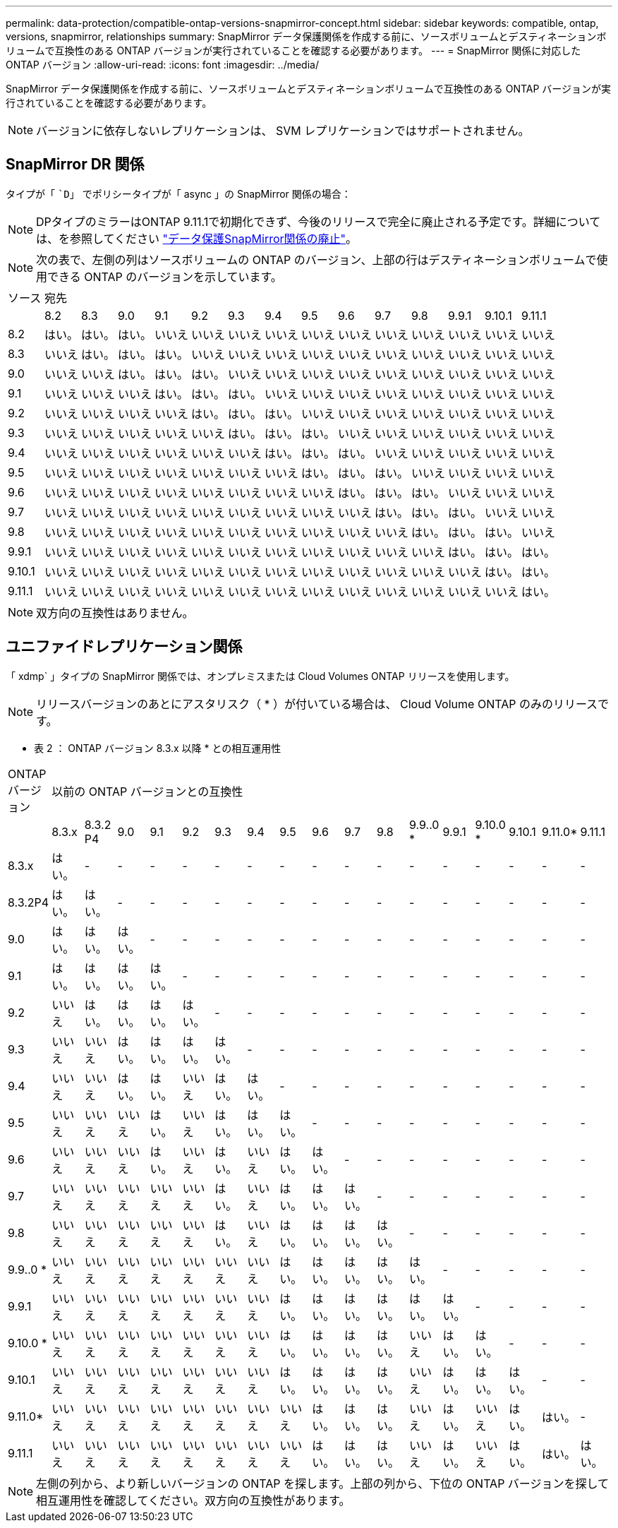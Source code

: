 ---
permalink: data-protection/compatible-ontap-versions-snapmirror-concept.html 
sidebar: sidebar 
keywords: compatible, ontap, versions, snapmirror, relationships 
summary: SnapMirror データ保護関係を作成する前に、ソースボリュームとデスティネーションボリュームで互換性のある ONTAP バージョンが実行されていることを確認する必要があります。 
---
= SnapMirror 関係に対応した ONTAP バージョン
:allow-uri-read: 
:icons: font
:imagesdir: ../media/


[role="lead"]
SnapMirror データ保護関係を作成する前に、ソースボリュームとデスティネーションボリュームで互換性のある ONTAP バージョンが実行されていることを確認する必要があります。

[NOTE]
====
バージョンに依存しないレプリケーションは、 SVM レプリケーションではサポートされません。

====


== SnapMirror DR 関係

タイプが「 ``D`」 でポリシータイプが「 async 」の SnapMirror 関係の場合：

[NOTE]
====
DPタイプのミラーはONTAP 9.11.1で初期化できず、今後のリリースで完全に廃止される予定です。詳細については、を参照してください link:https://mysupport.netapp.com/info/communications/ECMLP2880221.html["データ保護SnapMirror関係の廃止"^]。

====
[NOTE]
====
次の表で、左側の列はソースボリュームの ONTAP のバージョン、上部の行はデスティネーションボリュームで使用できる ONTAP のバージョンを示しています。

====
|===


| ソース 14+| 宛先 


 a| 
 a| 
8.2
 a| 
8.3
 a| 
9.0
 a| 
9.1
 a| 
9.2
 a| 
9.3
 a| 
9.4
 a| 
9.5
 a| 
9.6
 a| 
9.7
 a| 
9.8
 a| 
9.9.1
 a| 
9.10.1
 a| 
9.11.1



 a| 
8.2
 a| 
はい。
 a| 
はい。
 a| 
はい。
 a| 
いいえ
 a| 
いいえ
 a| 
いいえ
 a| 
いいえ
 a| 
いいえ
 a| 
いいえ
 a| 
いいえ
 a| 
いいえ
 a| 
いいえ
 a| 
いいえ
 a| 
いいえ



 a| 
8.3
 a| 
いいえ
 a| 
はい。
 a| 
はい。
 a| 
はい。
 a| 
いいえ
 a| 
いいえ
 a| 
いいえ
 a| 
いいえ
 a| 
いいえ
 a| 
いいえ
 a| 
いいえ
 a| 
いいえ
 a| 
いいえ
 a| 
いいえ



 a| 
9.0
 a| 
いいえ
 a| 
いいえ
 a| 
はい。
 a| 
はい。
 a| 
はい。
 a| 
いいえ
 a| 
いいえ
 a| 
いいえ
 a| 
いいえ
 a| 
いいえ
 a| 
いいえ
 a| 
いいえ
 a| 
いいえ
 a| 
いいえ



 a| 
9.1
 a| 
いいえ
 a| 
いいえ
 a| 
いいえ
 a| 
はい。
 a| 
はい。
 a| 
はい。
 a| 
いいえ
 a| 
いいえ
 a| 
いいえ
 a| 
いいえ
 a| 
いいえ
 a| 
いいえ
 a| 
いいえ
 a| 
いいえ



 a| 
9.2
 a| 
いいえ
 a| 
いいえ
 a| 
いいえ
 a| 
いいえ
 a| 
はい。
 a| 
はい。
 a| 
はい。
 a| 
いいえ
 a| 
いいえ
 a| 
いいえ
 a| 
いいえ
 a| 
いいえ
 a| 
いいえ
 a| 
いいえ



 a| 
9.3
 a| 
いいえ
 a| 
いいえ
 a| 
いいえ
 a| 
いいえ
 a| 
いいえ
 a| 
はい。
 a| 
はい。
 a| 
はい。
 a| 
いいえ
 a| 
いいえ
 a| 
いいえ
 a| 
いいえ
 a| 
いいえ
 a| 
いいえ



 a| 
9.4
 a| 
いいえ
 a| 
いいえ
 a| 
いいえ
 a| 
いいえ
 a| 
いいえ
 a| 
いいえ
 a| 
はい。
 a| 
はい。
 a| 
はい。
 a| 
いいえ
 a| 
いいえ
 a| 
いいえ
 a| 
いいえ
 a| 
いいえ



 a| 
9.5
 a| 
いいえ
 a| 
いいえ
 a| 
いいえ
 a| 
いいえ
 a| 
いいえ
 a| 
いいえ
 a| 
いいえ
 a| 
はい。
 a| 
はい。
 a| 
はい。
 a| 
いいえ
 a| 
いいえ
 a| 
いいえ
 a| 
いいえ



 a| 
9.6
 a| 
いいえ
 a| 
いいえ
 a| 
いいえ
 a| 
いいえ
 a| 
いいえ
 a| 
いいえ
 a| 
いいえ
 a| 
いいえ
 a| 
はい。
 a| 
はい。
 a| 
はい。
 a| 
いいえ
 a| 
いいえ
 a| 
いいえ



 a| 
9.7
 a| 
いいえ
 a| 
いいえ
 a| 
いいえ
 a| 
いいえ
 a| 
いいえ
 a| 
いいえ
 a| 
いいえ
 a| 
いいえ
 a| 
いいえ
 a| 
はい。
 a| 
はい。
 a| 
はい。
 a| 
いいえ
 a| 
いいえ



 a| 
9.8
 a| 
いいえ
 a| 
いいえ
 a| 
いいえ
 a| 
いいえ
 a| 
いいえ
 a| 
いいえ
 a| 
いいえ
 a| 
いいえ
 a| 
いいえ
 a| 
いいえ
 a| 
はい。
 a| 
はい。
 a| 
はい。
 a| 
いいえ



 a| 
9.9.1
 a| 
いいえ
 a| 
いいえ
 a| 
いいえ
 a| 
いいえ
 a| 
いいえ
 a| 
いいえ
 a| 
いいえ
 a| 
いいえ
 a| 
いいえ
 a| 
いいえ
 a| 
いいえ
 a| 
はい。
 a| 
はい。
 a| 
はい。



 a| 
9.10.1
 a| 
いいえ
 a| 
いいえ
 a| 
いいえ
 a| 
いいえ
 a| 
いいえ
 a| 
いいえ
 a| 
いいえ
 a| 
いいえ
 a| 
いいえ
 a| 
いいえ
 a| 
いいえ
 a| 
いいえ
 a| 
はい。
 a| 
はい。



 a| 
9.11.1
 a| 
いいえ
 a| 
いいえ
 a| 
いいえ
 a| 
いいえ
 a| 
いいえ
 a| 
いいえ
 a| 
いいえ
 a| 
いいえ
 a| 
いいえ
 a| 
いいえ
 a| 
いいえ
 a| 
いいえ
 a| 
いいえ
 a| 
はい。

|===
[NOTE]
====
双方向の互換性はありません。

====


== ユニファイドレプリケーション関係

「 xdmp` 」タイプの SnapMirror 関係では、オンプレミスまたは Cloud Volumes ONTAP リリースを使用します。

[NOTE]
====
リリースバージョンのあとにアスタリスク（ * ）が付いている場合は、 Cloud Volume ONTAP のみのリリースです。

====
* 表 2 ： ONTAP バージョン 8.3.x 以降 * との相互運用性

|===


| ONTAP バージョン 17+| 以前の ONTAP バージョンとの互換性 


 a| 
 a| 
8.3.x
 a| 
8.3.2 P4
 a| 
9.0
 a| 
9.1
 a| 
9.2
 a| 
9.3
 a| 
9.4
 a| 
9.5
 a| 
9.6
 a| 
9.7
 a| 
9.8
 a| 
9.9..0 *
 a| 
9.9.1
 a| 
9.10.0 *
 a| 
9.10.1
 a| 
9.11.0*
 a| 
9.11.1



 a| 
8.3.x
 a| 
はい。
 a| 
-
 a| 
-
 a| 
-
 a| 
-
 a| 
-
 a| 
-
 a| 
-
 a| 
-
 a| 
-
 a| 
-
 a| 
-
 a| 
-
 a| 
-
 a| 
-
 a| 
-
 a| 
-



 a| 
8.3.2P4
 a| 
はい。
 a| 
はい。
 a| 
-
 a| 
-
 a| 
-
 a| 
-
 a| 
-
 a| 
-
 a| 
-
 a| 
-
 a| 
-
 a| 
-
 a| 
-
 a| 
-
 a| 
-
 a| 
-
 a| 
-



 a| 
9.0
 a| 
はい。
 a| 
はい。
 a| 
はい。
 a| 
-
 a| 
-
 a| 
-
 a| 
-
 a| 
-
 a| 
-
 a| 
-
 a| 
-
 a| 
-
 a| 
-
 a| 
-
 a| 
-
 a| 
-
 a| 
-



 a| 
9.1
 a| 
はい。
 a| 
はい。
 a| 
はい。
 a| 
はい。
 a| 
-
 a| 
-
 a| 
-
 a| 
-
 a| 
-
 a| 
-
 a| 
-
 a| 
-
 a| 
-
 a| 
-
 a| 
-
 a| 
-
 a| 
-



 a| 
9.2
 a| 
いいえ
 a| 
はい。
 a| 
はい。
 a| 
はい。
 a| 
はい。
 a| 
-
 a| 
-
 a| 
-
 a| 
-
 a| 
-
 a| 
-
 a| 
-
 a| 
-
 a| 
-
 a| 
-
 a| 
-
 a| 
-



 a| 
9.3
 a| 
いいえ
 a| 
いいえ
 a| 
はい。
 a| 
はい。
 a| 
はい。
 a| 
はい。
 a| 
-
 a| 
-
 a| 
-
 a| 
-
 a| 
-
 a| 
-
 a| 
-
 a| 
-
 a| 
-
 a| 
-
 a| 
-



 a| 
9.4
 a| 
いいえ
 a| 
いいえ
 a| 
はい。
 a| 
はい。
 a| 
いいえ
 a| 
はい。
 a| 
はい。
 a| 
-
 a| 
-
 a| 
-
 a| 
-
 a| 
-
 a| 
-
 a| 
-
 a| 
-
 a| 
-
 a| 
-



 a| 
9.5
 a| 
いいえ
 a| 
いいえ
 a| 
いいえ
 a| 
はい。
 a| 
いいえ
 a| 
はい。
 a| 
はい。
 a| 
はい。
 a| 
-
 a| 
-
 a| 
-
 a| 
-
 a| 
-
 a| 
-
 a| 
-
 a| 
-
 a| 
-



 a| 
9.6
 a| 
いいえ
 a| 
いいえ
 a| 
いいえ
 a| 
はい。
 a| 
いいえ
 a| 
はい。
 a| 
いいえ
 a| 
はい。
 a| 
はい。
 a| 
-
 a| 
-
 a| 
-
 a| 
-
 a| 
-
 a| 
-
 a| 
-
 a| 
-



 a| 
9.7
 a| 
いいえ
 a| 
いいえ
 a| 
いいえ
 a| 
いいえ
 a| 
いいえ
 a| 
はい。
 a| 
いいえ
 a| 
はい。
 a| 
はい。
 a| 
はい。
 a| 
-
 a| 
-
 a| 
-
 a| 
-
 a| 
-
 a| 
-
 a| 
-



 a| 
9.8
 a| 
いいえ
 a| 
いいえ
 a| 
いいえ
 a| 
いいえ
 a| 
いいえ
 a| 
はい。
 a| 
いいえ
 a| 
はい。
 a| 
はい。
 a| 
はい。
 a| 
はい。
 a| 
-
 a| 
-
 a| 
-
 a| 
-
 a| 
-
 a| 
-



 a| 
9.9..0 *
 a| 
いいえ
 a| 
いいえ
 a| 
いいえ
 a| 
いいえ
 a| 
いいえ
 a| 
いいえ
 a| 
いいえ
 a| 
はい。
 a| 
はい。
 a| 
はい。
 a| 
はい。
 a| 
はい。
 a| 
-
 a| 
-
 a| 
-
 a| 
-
 a| 
-



 a| 
9.9.1
 a| 
いいえ
 a| 
いいえ
 a| 
いいえ
 a| 
いいえ
 a| 
いいえ
 a| 
いいえ
 a| 
いいえ
 a| 
はい。
 a| 
はい。
 a| 
はい。
 a| 
はい。
 a| 
はい。
 a| 
はい。
 a| 
-
 a| 
-
 a| 
-
 a| 
-



 a| 
9.10.0 *
 a| 
いいえ
 a| 
いいえ
 a| 
いいえ
 a| 
いいえ
 a| 
いいえ
 a| 
いいえ
 a| 
いいえ
 a| 
はい。
 a| 
はい。
 a| 
はい。
 a| 
はい。
 a| 
いいえ
 a| 
はい。
 a| 
はい。
 a| 
-
 a| 
-
 a| 
-



 a| 
9.10.1
 a| 
いいえ
 a| 
いいえ
 a| 
いいえ
 a| 
いいえ
 a| 
いいえ
 a| 
いいえ
 a| 
いいえ
 a| 
はい。
 a| 
はい。
 a| 
はい。
 a| 
はい。
 a| 
いいえ
 a| 
はい。
 a| 
はい。
 a| 
はい。
 a| 
-
 a| 
-



 a| 
9.11.0*
 a| 
いいえ
 a| 
いいえ
 a| 
いいえ
 a| 
いいえ
 a| 
いいえ
 a| 
いいえ
 a| 
いいえ
 a| 
いいえ
 a| 
はい。
 a| 
はい。
 a| 
はい。
 a| 
いいえ
 a| 
はい。
 a| 
いいえ
 a| 
はい。
 a| 
はい。
 a| 
-



 a| 
9.11.1
 a| 
いいえ
 a| 
いいえ
 a| 
いいえ
 a| 
いいえ
 a| 
いいえ
 a| 
いいえ
 a| 
いいえ
 a| 
いいえ
 a| 
はい。
 a| 
はい。
 a| 
はい。
 a| 
いいえ
 a| 
はい。
 a| 
いいえ
 a| 
はい。
 a| 
はい。
 a| 
はい。

|===
[NOTE]
====
左側の列から、より新しいバージョンの ONTAP を探します。上部の列から、下位の ONTAP バージョンを探して相互運用性を確認してください。双方向の互換性があります。

====
